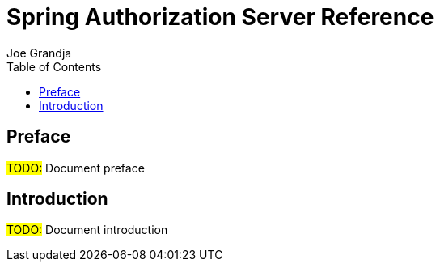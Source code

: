 = Spring Authorization Server Reference
Joe Grandja
:include-dir: _includes
:security-api-url: https://docs.spring.io/spring-authorization-server/site/docs/current/api/
:source-indent: 0
:tabsize: 4
:toc: left

== Preface

#TODO:# Document preface

== Introduction

#TODO:# Document introduction
